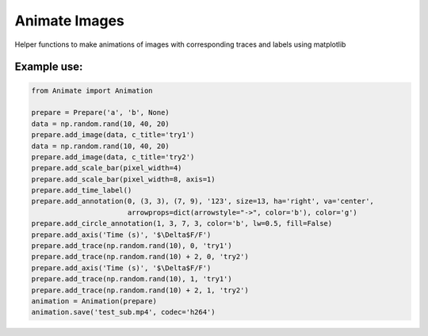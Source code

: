 
==============
Animate Images
==============

Helper functions to make animations of images with corresponding traces and labels using matplotlib

------------
Example use:
------------

.. code-block:: python

    from Animate import Animation

    prepare = Prepare('a', 'b', None)
    data = np.random.rand(10, 40, 20)
    prepare.add_image(data, c_title='try1')
    data = np.random.rand(10, 40, 20)
    prepare.add_image(data, c_title='try2')
    prepare.add_scale_bar(pixel_width=4)
    prepare.add_scale_bar(pixel_width=8, axis=1)
    prepare.add_time_label()
    prepare.add_annotation(0, (3, 3), (7, 9), '123', size=13, ha='right', va='center',
                           arrowprops=dict(arrowstyle="->", color='b'), color='g')
    prepare.add_circle_annotation(1, 3, 7, 3, color='b', lw=0.5, fill=False)
    prepare.add_axis('Time (s)', '$\Delta$F/F')
    prepare.add_trace(np.random.rand(10), 0, 'try1')
    prepare.add_trace(np.random.rand(10) + 2, 0, 'try2')
    prepare.add_axis('Time (s)', '$\Delta$F/F')
    prepare.add_trace(np.random.rand(10), 1, 'try1')
    prepare.add_trace(np.random.rand(10) + 2, 1, 'try2')
    animation = Animation(prepare)
    animation.save('test_sub.mp4', codec='h264')

